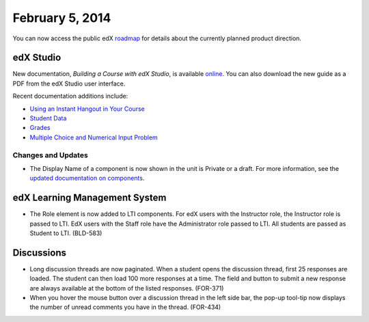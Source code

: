 ###################################
February 5, 2014
###################################

You can now access the public edX roadmap_ for details about the currently planned product direction.

.. _roadmap: https://edx-wiki.atlassian.net/wiki/display/OPENPROD/OpenEdX+Public+Product+Roadmap


*************
edX Studio
*************

New documentation, *Building a Course with edX Studio*, is available online_. You can also download the new guide as a PDF from the edX Studio user interface.

.. _online: http://edx.readthedocs.org/projects/ca/en/latest/

Recent documentation additions include:

* `Using an Instant Hangout in Your Course <http://edx.readthedocs.org/projects/ca/en/latest/google_hangouts.html>`_
* `Student Data <http://edx.readthedocs.org/projects/ca/en/latest/course_student.html>`_
* `Grades <http://edx.readthedocs.org/projects/ca/en/latest/course_grades.html>`_
* `Multiple Choice and Numerical Input Problem <http://edx.readthedocs.org/projects/ca/en/latest/additional_tools.html#multiple-choice-and-numerical-input>`_


==========================
Changes and Updates
==========================

* The Display Name of a component is now shown in the unit is Private or a draft. For more information, see the `updated documentation on components <http://edx.readthedocs.org/projects/ca/en/latest/organizing_course.html#components>`_.


***************************************
edX Learning Management System
***************************************

* The Role element is now added to LTI components.  For edX users with the Instructor role, the Instructor role is passed to LTI.  EdX users with the Staff role have the Administrator role passed to LTI.  All students are passed as Student to LTI. (BLD-583)


***************************************
Discussions
***************************************

* Long discussion threads are now paginated. When a student opens the discussion thread, first 25 responses are loaded. The student can then load 100 more responses at a time. The field and button to submit a new response are always available at the bottom of the listed responses. (FOR-371)

* When you hover the mouse button over a discussion thread in the left side bar, the pop-up tool-tip now displays the number of unread comments you have in the thread. (FOR-434)

